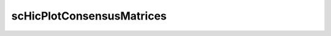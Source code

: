 .. _scHicPlotConsensusMatrices:

scHicPlotConsensusMatrices
==========================

.. argparse::
   :ref: schicexplorer.scHicPlotConsensusMatrices.parse_arguments
   :prog: scHicPlotConsensusMatrices